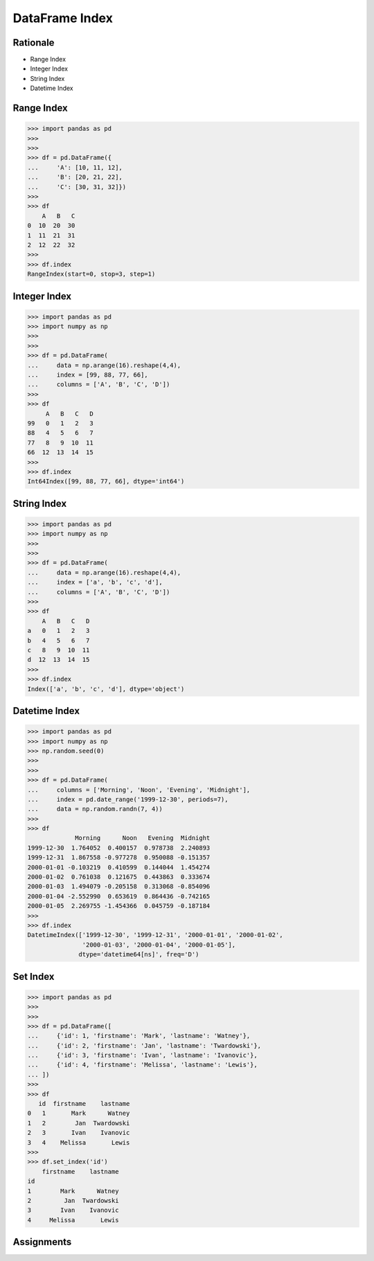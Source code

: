 DataFrame Index
===============


Rationale
---------
* Range Index
* Integer Index
* String Index
* Datetime Index


Range Index
-----------
>>> import pandas as pd
>>>
>>>
>>> df = pd.DataFrame({
...     'A': [10, 11, 12],
...     'B': [20, 21, 22],
...     'C': [30, 31, 32]})
>>>
>>> df
    A   B   C
0  10  20  30
1  11  21  31
2  12  22  32
>>>
>>> df.index
RangeIndex(start=0, stop=3, step=1)


Integer Index
-------------
>>> import pandas as pd
>>> import numpy as np
>>>
>>>
>>> df = pd.DataFrame(
...     data = np.arange(16).reshape(4,4),
...     index = [99, 88, 77, 66],
...     columns = ['A', 'B', 'C', 'D'])
>>>
>>> df
     A   B   C   D
99   0   1   2   3
88   4   5   6   7
77   8   9  10  11
66  12  13  14  15
>>>
>>> df.index
Int64Index([99, 88, 77, 66], dtype='int64')


String Index
------------
>>> import pandas as pd
>>> import numpy as np
>>>
>>>
>>> df = pd.DataFrame(
...     data = np.arange(16).reshape(4,4),
...     index = ['a', 'b', 'c', 'd'],
...     columns = ['A', 'B', 'C', 'D'])
>>>
>>> df
    A   B   C   D
a   0   1   2   3
b   4   5   6   7
c   8   9  10  11
d  12  13  14  15
>>>
>>> df.index
Index(['a', 'b', 'c', 'd'], dtype='object')


Datetime Index
--------------
>>> import pandas as pd
>>> import numpy as np
>>> np.random.seed(0)
>>>
>>>
>>> df = pd.DataFrame(
...     columns = ['Morning', 'Noon', 'Evening', 'Midnight'],
...     index = pd.date_range('1999-12-30', periods=7),
...     data = np.random.randn(7, 4))
>>>
>>> df
             Morning      Noon   Evening  Midnight
1999-12-30  1.764052  0.400157  0.978738  2.240893
1999-12-31  1.867558 -0.977278  0.950088 -0.151357
2000-01-01 -0.103219  0.410599  0.144044  1.454274
2000-01-02  0.761038  0.121675  0.443863  0.333674
2000-01-03  1.494079 -0.205158  0.313068 -0.854096
2000-01-04 -2.552990  0.653619  0.864436 -0.742165
2000-01-05  2.269755 -1.454366  0.045759 -0.187184
>>>
>>> df.index
DatetimeIndex(['1999-12-30', '1999-12-31', '2000-01-01', '2000-01-02',
               '2000-01-03', '2000-01-04', '2000-01-05'],
              dtype='datetime64[ns]', freq='D')


Set Index
---------
>>> import pandas as pd
>>>
>>>
>>> df = pd.DataFrame([
...     {'id': 1, 'firstname': 'Mark', 'lastname': 'Watney'},
...     {'id': 2, 'firstname': 'Jan', 'lastname': 'Twardowski'},
...     {'id': 3, 'firstname': 'Ivan', 'lastname': 'Ivanovic'},
...     {'id': 4, 'firstname': 'Melissa', 'lastname': 'Lewis'},
... ])
>>>
>>> df
   id  firstname    lastname
0   1       Mark      Watney
1   2        Jan  Twardowski
2   3       Ivan    Ivanovic
3   4    Melissa       Lewis
>>>
>>> df.set_index('id')
    firstname    lastname
id
1        Mark      Watney
2         Jan  Twardowski
3        Ivan    Ivanovic
4     Melissa       Lewis


Assignments
-----------
.. todo:: Create assignments
